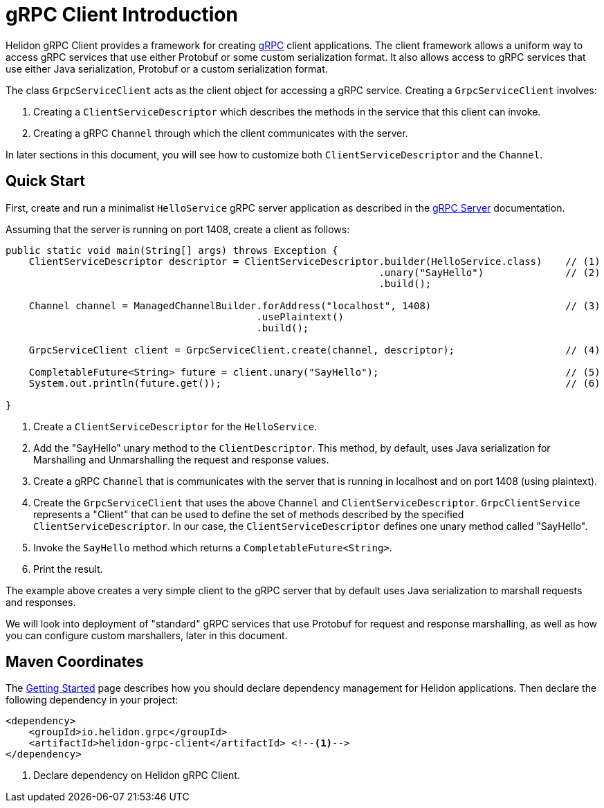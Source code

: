 ///////////////////////////////////////////////////////////////////////////////

    Copyright (c) 2019 Oracle and/or its affiliates. All rights reserved.

    Licensed under the Apache License, Version 2.0 (the "License");
    you may not use this file except in compliance with the License.
    You may obtain a copy of the License at

        http://www.apache.org/licenses/LICENSE-2.0

    Unless required by applicable law or agreed to in writing, software
    distributed under the License is distributed on an "AS IS" BASIS,
    WITHOUT WARRANTIES OR CONDITIONS OF ANY KIND, either express or implied.
    See the License for the specific language governing permissions and
    limitations under the License.

///////////////////////////////////////////////////////////////////////////////

:pagename: grpc-client-introduction
:description: Helidon gRPC Client Introduction
:keywords: helidon, grpc, java

= gRPC Client Introduction

Helidon gRPC Client provides a framework for creating link:http://grpc.io/[gRPC] client applications. The client framework
allows a uniform way to access gRPC services that use either Protobuf or some custom serialization format. It also allows access to gRPC services that use either Java serialization, Protobuf or a custom serialization format.

The class `GrpcServiceClient` acts as the client object for accessing a gRPC service. Creating a `GrpcServiceClient` involves:

1. Creating a `ClientServiceDescriptor` which describes the methods in the service that this client can invoke.
2. Creating a gRPC `Channel` through which the client communicates with the server.

In later sections in this document, you will see how to customize both `ClientServiceDescriptor` and the `Channel`.

== Quick Start

First, create and run a minimalist `HelloService` gRPC server application as described in the https://github.com/aseovic/helidon/blob/master/docs/src/main/docs/grpc/01_introduction.adoc[gRPC Server] documentation.

Assuming that the server is running on port 1408, create a client as follows:

[source,java]
----
public static void main(String[] args) throws Exception {
    ClientServiceDescriptor descriptor = ClientServiceDescriptor.builder(HelloService.class)    // (1)
                                                                .unary("SayHello")              // (2)
                                                                .build();

    Channel channel = ManagedChannelBuilder.forAddress("localhost", 1408)                       // (3)
                                           .usePlaintext()
                                           .build();

    GrpcServiceClient client = GrpcServiceClient.create(channel, descriptor);                   // (4)

    CompletableFuture<String> future = client.unary("SayHello");                                // (5)
    System.out.println(future.get());                                                           // (6)

}
----

1. Create a `ClientServiceDescriptor` for the `HelloService`.
2. Add the "SayHello" unary method to the `ClientDescriptor`. This method, by default, uses Java serialization for Marshalling
and Unmarshalling the request and response values.
3. Create a gRPC `Channel` that is communicates with the server that is running in localhost and on port 1408 (using plaintext).
4. Create the `GrpcServiceClient` that uses the above `Channel` and `ClientServiceDescriptor`. `GrpcClientService` represents
a "Client" that can be used to define the set of methods described by the specified `ClientServiceDescriptor`. In our case, the
`ClientServiceDescriptor` defines one unary method called "SayHello".
5. Invoke the `SayHello` method which returns a `CompletableFuture<String>`.
6. Print the result.

The example above creates a very simple client to the gRPC server that by default uses Java serialization to marshall
requests and responses.

We will look into deployment of "standard" gRPC services that use Protobuf for request and response marshalling, as well as
how you can configure custom marshallers, later in this document.

== Maven Coordinates

The <<getting-started/03_managing-dependencies.adoc, Getting Started>> page describes how you
should declare dependency management for Helidon applications. Then declare the following dependency in your project:

[source,xml,subs="verbatim,attributes"]
----
<dependency>
    <groupId>io.helidon.grpc</groupId>
    <artifactId>helidon-grpc-client</artifactId> <!--1-->
</dependency>
----

<1> Declare dependency on Helidon gRPC Client.

